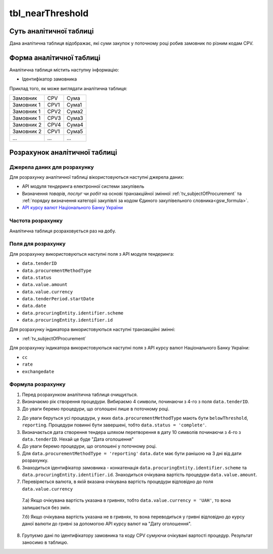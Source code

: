 ﻿.. _tbl_nearThreshold:

=================
tbl_nearThreshold
=================

************************
Суть аналітичної таблиці
************************

Дана аналітична таблиця відображає, які суми закупок у поточному році робив замовник по різним кодам CPV.


*************************
Форма аналітичної таблиці
*************************

Аналітична таблиця містить наступну інформацію:

- Ідентифікатор замовника

Приклад того, як може виглядати аналітична таблиця:

========== ==== =====
Замовник   CPV  Сума
---------- ---- -----
Замовник 1 CPV1 Сума1
Замовник 1 CPV2 Сума2
Замовник 1 CPV3 Сума3
Замовник 2 CPV4 Сума4
Замовник 2 CPV1 Сума5
...        ...  ...
========== ==== =====

******************************
Розрахунок аналітичної таблиці
******************************

Джерела даних для розрахунку
============================

Для розрахунку аналітичної таблиці вікористовуються наступні джерела даних:

- API модуля тендеринга електронної системи закупівель

- Визначення *товарів*, *послуг* чи *робіт* на основі транзакційної змінної :ref:`tv_subjectOfProcurement` та :ref:`порядку визначення категоріі закупівлі за кодом Єдиного закупівельного словника<gsw_formula>`.

- `API курсу валют Національного Банку України <https://bank.gov.ua/control/uk/publish/article?art_id=38441973#exchange>`_


Частота розрахунку
==================

Аналітична таблиця розраховується раз на добу.

Поля для розрахунку
===================

Для розрахунку використовуються наступні поля з API модуля тендеринга:

- ``data.tenderID``

- ``data.procurementMethodType``

- ``data.status``

- ``data.value.amount``

- ``data.value.currency``

- ``data.tenderPeriod.startDate``

- ``data.date``

- ``data.procuringEntity.identifier.scheme``

- ``data.procuringEntity.identifier.id``

Для розрахунку індикатора використовуються наступні транзакційні змінні:

- :ref:`tv_subjectOfProcurement`

Для розрахунку індикатора використовуються наступні поля з API курсу валют Національного Банку України:

- ``cc``

- ``rate``

- ``exchangedate``

Формула розрахунку
==================

1. Перед розрахунком аналітична таблиця очищується.

2. Визначаємо рік створення процедури. Вибираємо 4 символи, починаючи з 4-го з поля ``data.tenderID``.

3. До уваги беремо процедури, що оголошені лише в поточному році.

2. До уваги беруться усі процедури, у яких ``data.procurementMethodType`` мають бути ``belowThreshold``, ``reporting``. Процедури повинні бути завершені, тобто ``data.status = 'complete'``. 

3. Визначається дата створення тендера шляхом перетворення в дату 10 символів починаючи з 4-го з ``data.tenderID``. Нехай це буде "Дата оголошення"

4. До уваги беремо процедури, що оголошені у поточному році. 

5. Для ``data.procurementMethodType = 'reporting'`` ``data.date`` має бути ранішою на 3 дні від дати розрахунку.

6. Знаходиться ідентифікатор замовника - конкатенація ``data.procuringEntity.identifier.scheme`` та ``data.procuringEntity.identifier.id``. Знаходиться очікувана вартість процедури ``data.value.amount``.

7. Перевіряється валюта, в якій вказана очікувана вартість процедури відповідно до поля ``data.value.currency``

  7.а) Якщо очікувана вартість указана в гривнях, тобто ``data.value.currency = 'UAH'``, то вона залишається без змін.

  7.б) Якщо очікувана вартість указана не в гривнях, то вона переводиться у гривні відповідно до курсу даної валюти до гривні за допомогою API курсу валют на "Дату оголошення".

8. Групуємо дані по ідентифікатору замовника та коду CPV сумуючи очікувані вартості процедур. Результат заносимо в таблицю.
  
